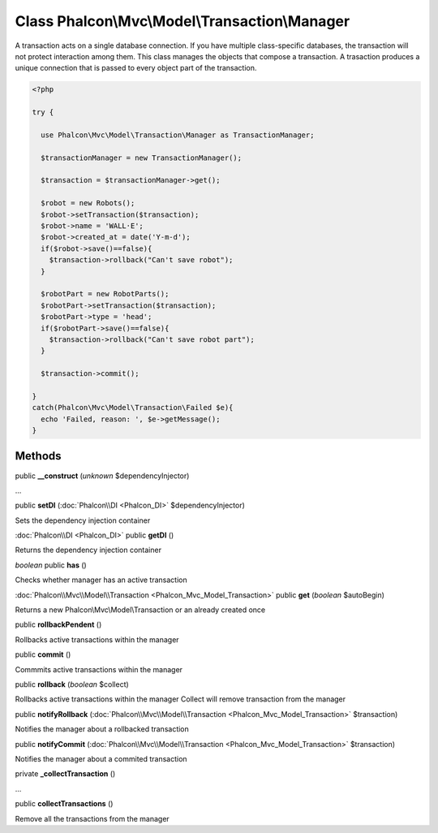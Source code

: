 Class **Phalcon\\Mvc\\Model\\Transaction\\Manager**
===================================================

A transaction acts on a single database connection. If you have multiple class-specific databases, the transaction will not protect interaction among them. This class manages the objects that compose a transaction. A trasaction produces a unique connection that is passed to every object part of the transaction. 

.. code-block:: php

    <?php

    try {
    
      use Phalcon\Mvc\Model\Transaction\Manager as TransactionManager;
    
      $transactionManager = new TransactionManager();
    
      $transaction = $transactionManager->get();
    
      $robot = new Robots();
      $robot->setTransaction($transaction);
      $robot->name = 'WALL·E';
      $robot->created_at = date('Y-m-d');
      if($robot->save()==false){
        $transaction->rollback("Can't save robot");
      }
    
      $robotPart = new RobotParts();
      $robotPart->setTransaction($transaction);
      $robotPart->type = 'head';
      if($robotPart->save()==false){
        $transaction->rollback("Can't save robot part");
      }
    
      $transaction->commit();
    
    }
    catch(Phalcon\Mvc\Model\Transaction\Failed $e){
      echo 'Failed, reason: ', $e->getMessage();
    }



Methods
---------

public **__construct** (*unknown* $dependencyInjector)

...


public **setDI** (:doc:`Phalcon\\DI <Phalcon_DI>` $dependencyInjector)

Sets the dependency injection container



:doc:`Phalcon\\DI <Phalcon_DI>` public **getDI** ()

Returns the dependency injection container



*boolean* public **has** ()

Checks whether manager has an active transaction



:doc:`Phalcon\\Mvc\\Model\\Transaction <Phalcon_Mvc_Model_Transaction>` public **get** (*boolean* $autoBegin)

Returns a new Phalcon\\Mvc\\Model\\Transaction or an already created once



public **rollbackPendent** ()

Rollbacks active transactions within the manager



public **commit** ()

Commmits active transactions within the manager



public **rollback** (*boolean* $collect)

Rollbacks active transactions within the manager Collect will remove transaction from the manager



public **notifyRollback** (:doc:`Phalcon\\Mvc\\Model\\Transaction <Phalcon_Mvc_Model_Transaction>` $transaction)

Notifies the manager about a rollbacked transaction



public **notifyCommit** (:doc:`Phalcon\\Mvc\\Model\\Transaction <Phalcon_Mvc_Model_Transaction>` $transaction)

Notifies the manager about a commited transaction



private **_collectTransaction** ()

...


public **collectTransactions** ()

Remove all the transactions from the manager



